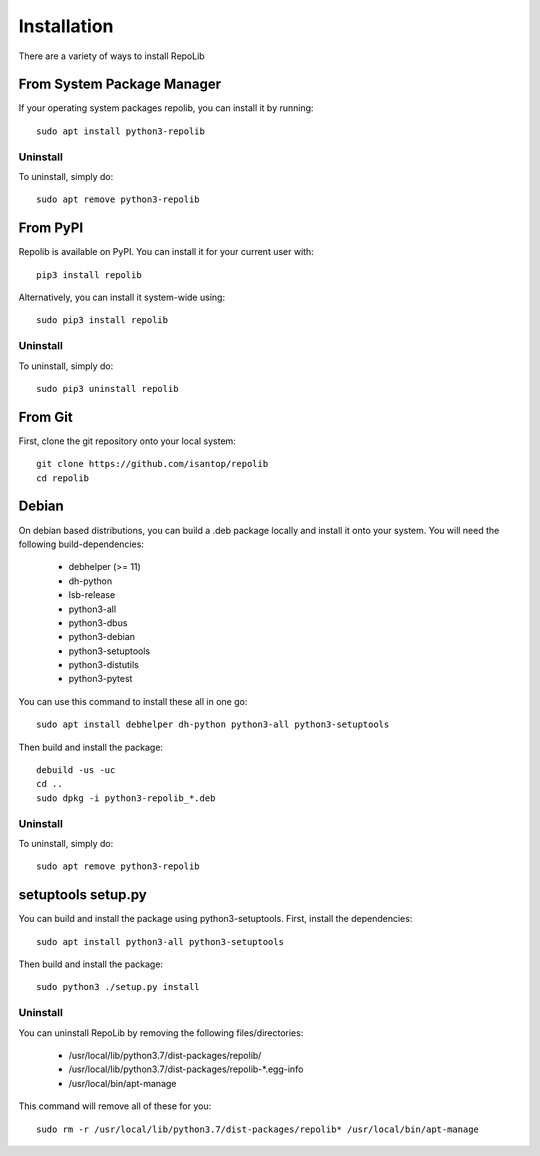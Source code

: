 ============
Installation
============

There are a variety of ways to install RepoLib

From System Package Manager
^^^^^^^^^^^^^^^^^^^^^^^^^^^

If your operating system packages repolib, you can install it by running::
    
    sudo apt install python3-repolib


Uninstall
"""""""""

To uninstall, simply do::
    
    sudo apt remove python3-repolib


From PyPI
^^^^^^^^^

Repolib is available on PyPI. You can install it for your current user with::

    pip3 install repolib

Alternatively, you can install it system-wide using::

    sudo pip3 install repolib

Uninstall
"""""""""

To uninstall, simply do::

    sudo pip3 uninstall repolib

From Git
^^^^^^^^

First, clone the git repository onto your local system::

    git clone https://github.com/isantop/repolib
    cd repolib

Debian
^^^^^^

On debian based distributions, you can build a .deb package locally and install 
it onto your system. You will need the following build-dependencies:

    * debhelper (>= 11)
    * dh-python
    * lsb-release
    * python3-all
    * python3-dbus
    * python3-debian
    * python3-setuptools
    * python3-distutils
    * python3-pytest

You can use this command to install these all in one go::

    sudo apt install debhelper dh-python python3-all python3-setuptools

Then build and install the package::

    debuild -us -uc 
    cd ..
    sudo dpkg -i python3-repolib_*.deb

Uninstall
"""""""""

To uninstall, simply do::

    sudo apt remove python3-repolib

setuptools setup.py 
^^^^^^^^^^^^^^^^^^^

You can build and install the package using python3-setuptools. First, install 
the dependencies::

    sudo apt install python3-all python3-setuptools

Then build and install the package::

    sudo python3 ./setup.py install

Uninstall
"""""""""

You can uninstall RepoLib by removing the following files/directories:

    * /usr/local/lib/python3.7/dist-packages/repolib/
    * /usr/local/lib/python3.7/dist-packages/repolib-\*.egg-info
    * /usr/local/bin/apt-manage

This command will remove all of these for you::

    sudo rm -r /usr/local/lib/python3.7/dist-packages/repolib* /usr/local/bin/apt-manage

